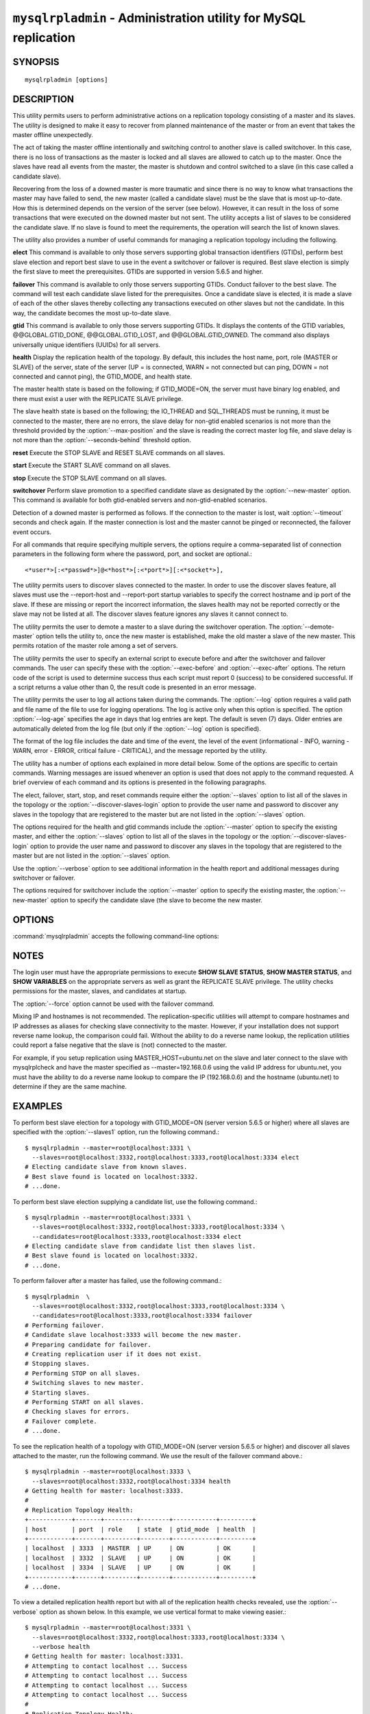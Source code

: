.. `mysqlrpladmin`:

################################################################
``mysqlrpladmin`` - Administration utility for MySQL replication
################################################################

SYNOPSIS
--------

::

 mysqlrpladmin [options]

DESCRIPTION
-----------

This utility permits users to perform administrative actions on a replication
topology consisting of a master and its slaves. The utility is designed to make
it easy to recover from planned maintenance of the master or from an event that
takes the master offline unexpectedly.

The act of taking the master offline intentionally and switching control to
another slave is called switchover. In this case, there is no loss of
transactions as the master is locked and all slaves are allowed to catch up to
the master. Once the slaves have read all events from the master, the master is
shutdown and control switched to a slave (in this case called a candidate
slave).

Recovering from the loss of a downed master is more traumatic and since there
is no way to know what transactions the master may have failed to send, the new
master (called a candidate slave) must be the slave that is most up-to-date.
How this is determined depends on the version of the server (see below).
However, it can result in the loss of some transactions that were executed on
the downed master but not sent. The utility accepts a list of slaves to be
considered the candidate slave. If no slave is found to meet the requirements,
the operation will search the list of known slaves.

The utility also provides a number of useful commands for managing a
replication topology including the following.

**elect**
This command is available to only those servers supporting global transaction
identifiers (GTIDs), perform best slave election and report best slave to use
in the event a switchover or failover is required. Best slave election is
simply the first slave to meet the prerequisites. GTIDs are supported in
version 5.6.5 and higher. 

**failover**
This command is available to only those servers supporting GTIDs. Conduct
failover to the best slave. The command will test each candidate slave listed
for the prerequisites. Once a candidate slave is elected, it is made a slave of
each of the other slaves thereby collecting any transactions executed on other
slaves but not the candidate. In this way, the candidate becomes the most
up-to-date slave.

**gtid**
This command is available to only those servers supporting GTIDs. It displays
the contents of the GTID variables, @@GLOBAL.GTID_DONE, @@GLOBAL.GTID_LOST, and
@@GLOBAL.GTID_OWNED. The command also displays universally unique identifiers
(UUIDs) for all servers.

**health**
Display the replication health of the topology. By default, this includes the
host name, port, role (MASTER or SLAVE) of the server, state of the server (UP
= is connected, WARN = not connected but can ping, DOWN = not connected and
cannot ping), the GTID_MODE, and health state.

The master health state is based on the following; if GTID_MODE=ON, the server
must have binary log enabled, and there must exist a user with the REPLICATE
SLAVE privilege.

The slave health state is based on the following; the IO_THREAD and SQL_THREADS
must be running, it must be connected to the master, there are no errors, the
slave delay for non-gtid enabled scenarios is not more than the threshold
provided by the :option:`--max-position` and the slave is reading the correct
master log file, and slave delay is not more than the
:option:`--seconds-behind` threshold option. 
  
**reset**
Execute the STOP SLAVE and RESET SLAVE commands on all slaves.

**start**
Execute the START SLAVE command on all slaves.

**stop**
Execute the STOP SLAVE command on all slaves.

**switchover**
Perform slave promotion to a specified candidate slave as designated by the
:option:`--new-master` option. This command is available for both gtid-enabled
servers and non-gtid-enabled scenarios.

Detection of a downed master is performed as follows. If the connection to the
master is lost, wait :option:`--timeout` seconds and check again. If the master
connection is lost and the master cannot be pinged or reconnected, the failover
event occurs.
  
For all commands that require specifying multiple servers, the options require
a comma-separated list of connection parameters in the following form where the
password, port, and socket are optional.::

<*user*>[:<*passwd*>]@<*host*>[:<*port*>][:<*socket*>],

The utility permits users to discover slaves connected to the master. In
order to use the discover slaves feature, all slaves must use the --report-host
and --report-port startup variables to specify the correct hostname and ip
port of the slave. If these are missing or report the incorrect information,
the slaves health may not be reported correctly or the slave may not be listed
at all. The discover slaves feature ignores any slaves it cannot connect to.

The utility permits the user to demote a master to a slave during the
switchover operation. The :option:`--demote-master` option tells the utility
to, once the new master is established, make the old master a slave of the
new master. This permits rotation of the master role among a set of servers.

The utility permits the user to specify an external script to execute
before and after the switchover and failover commands. The user can specify
these with the :option:`--exec-before` and :option:`--exec-after` options.
The return code of the script is used to determine success thus each script
must report 0 (success) to be considered successful. If a script returns a
value other than 0, the result code is presented in an error message.

The utility permits the user to log all actions taken during the commands. The
:option:`--log` option requires a valid path and file name of the file to use
for logging operations. The log is active only when this option is specified.
The option :option:`--log-age` specifies the age in days that log entries are
kept. The default is seven (7) days. Older entries are automatically deleted
from the log file (but only if the :option:`--log` option is specified).

The format of the log file includes the date and time of the event, the level
of the event (informational - INFO, warning - WARN, error - ERROR, critical
failure - CRITICAL), and the message reported by the utility.

The utility has a number of options each explained in more detail below.
Some of the options are specific to certain commands. Warning messages are
issued whenever an option is used that does not apply to the command requested.
A brief overview of each command and its options is presented in the following
paragraphs.

The elect, failover, start, stop, and reset commands require either the
:option:`--slaves` option to list all of the slaves in the topology or the
:option:`--discover-slaves-login` option to provide the user name and password
to discover any slaves in the topology that are registered to the master but
are not listed in the :option:`--slaves` option.

The options required for the health and gtid commands include the
:option:`--master` option to specify the existing master, and either the
:option:`--slaves` option to list all of the slaves in the topology or the
:option:`--discover-slaves-login` option to provide the user name and password
to discover any slaves in the topology that are registered to the master but
are not listed in the :option:`--slaves` option.

Use the :option:`--verbose` option to see additional information in the
health report and additional messages during switchover or failover.

The options required for switchover include the :option:`--master` option to
specify the existing master, the :option:`--new-master` option to specify the
candidate slave (the slave to become the new master.


OPTIONS
-------

:command:`mysqlrpladmin` accepts the following command-line options:

.. option:: --help

   Display a help message and exit.

.. option:: --candidates=<candidate slave connections>

   Connection information for candidate slave servers for failover in the form:
   <*user*>[:<*passwd*>]@<*host*>[:<*port*>][:<*socket*>]. Valid only with
   failover command. List multiple slaves in comma- separated list.

.. option:: --demote-master

   Make master a slave after switchover.

.. option:: --discover-slaves-login=<user:password>

   At startup, query master for all registered slaves and use the user name and
   password specified to connect. Supply the user and password in the form
   <*user*>[:<*passwd*>]. For example, --discover=joe:secret will use 'joe' as
   the user and 'secret' as the password for each discovered slave.

.. option:: --exec-after=<script>

   Name of script to execute after failover or switchover. Script name may
   include the path.

.. option:: --exec-before=<script>

   Name of script to execute before failover or switchover. Script name may
   include the path.

.. option::--force

   Ignore prerequisite check results and execute action.

.. option:: --format=<format>, -f <format>

   Display the replication health output in either grid (default), tab, csv, or
   vertical format.
  
.. option:: --log=<log_file>

   Specify a log file to use for logging messages

.. option:: --log-age=<days>

   Specify maximum age of log entries in days. Entries older than this will be
   purged on startup. Default = 7 days.

.. option:: --master=<connection>

   Connection information for the master server in
   <*user*>[:<*passwd*>]@<*host*>[:<*port*>][:<*socket*>] format.

.. option:: --max-position=<position>

   Used to detect slave delay. The maximum difference between the master's
   log position and the slave's reported read position of the master. A value
   greater than this means the slave is too far behind the master. Default = 0.

.. option:: --new-master=<connection>

   Connection information for the slave to be used to replace the master for
   switchover in the form:
   <*user*>[:<*passwd*>]@<*host*>[:<*port*>][:<*socket*>]. Valid only with
   switchover command.
   
.. option:: --no-health

   Turn off health report after switchover or failover.

.. option:: --ping=<number>

   Number of ping attempts for detecting downed server. Note: on some
   platforms this is the same as number of seconds to wait for ping to
   return.

.. option:: --quiet, -q

   Turn off all messages for quiet execution.

.. option:: --seconds-behind=<seconds>

   Used to detect slave delay. The maximum number of seconds behind the master
   permitted before slave is considered behind the master. Default = 0.

.. option:: --slaves=<slave connections>

   Connection information for slave servers in the form:
   <*user*>[:<*passwd*>]@<*host*>[:<*port*>][:<*socket*>]. List multiple slaves
   in comma-separated list.

.. option:: --timeout=<seconds>

   Maximum timeout in seconds to wait for each replication command to complete.
   For example, timeout for slave waiting to catch up to master. Default = 3.
   Also used to check down status of master. Failover will wait timeout
   seconds to check master response. If no response, failover event occurs.

.. option::  --verbose, -v

   Specify how much information to display. Use this option
   multiple times to increase the amount of information.  For example,
   :option:`-v` = verbose, :option:`-vv` = more verbose, :option:`-vvv` =
   debug.

.. option:: --version

   Display version information and exit.


NOTES
-----

The login user must have the appropriate permissions to execute **SHOW SLAVE
STATUS**, **SHOW MASTER STATUS**, and **SHOW VARIABLES** on the appropriate
servers as well as grant the REPLICATE SLAVE privilege. The utility checks
permissions for the master, slaves, and candidates at startup.

The :option:`--force` option cannot be used with the failover command.

Mixing IP and hostnames is not recommended. The replication-specific utilities
will attempt to compare hostnames and IP addresses as aliases for checking
slave connectivity to the master. However, if your installation does not
support reverse name lookup, the comparison could fail. Without the ability to
do a reverse name lookup, the replication utilities could report a false
negative that the slave is (not) connected to the master.

For example, if you setup replication using MASTER_HOST=ubuntu.net on the
slave and later connect to the slave with mysqlrplcheck and have the master
specified as --master=192.168.0.6 using the valid IP address for ubuntu.net,
you must have the ability to do a reverse name lookup to compare the IP
(192.168.0.6) and the hostname (ubuntu.net) to determine if they are the same
machine.


EXAMPLES
--------

To perform best slave election for a topology with GTID_MODE=ON (server version
5.6.5 or higher) where all slaves are specified with the :option:`--slaves1`
option, run the following command.::

  $ mysqlrpladmin --master=root@localhost:3331 \
    --slaves=root@localhost:3332,root@localhost:3333,root@localhost:3334 elect
  # Electing candidate slave from known slaves.
  # Best slave found is located on localhost:3332.
  # ...done.

To perform best slave election supplying a candidate list, use the following
command.::

  $ mysqlrpladmin --master=root@localhost:3331 \
    --slaves=root@localhost:3332,root@localhost:3333,root@localhost:3334 \
    --candidates=root@localhost:3333,root@localhost:3334 elect
  # Electing candidate slave from candidate list then slaves list.
  # Best slave found is located on localhost:3332.
  # ...done.

To perform failover after a master has failed, use the following command.::

  $ mysqlrpladmin  \
    --slaves=root@localhost:3332,root@localhost:3333,root@localhost:3334 \
    --candidates=root@localhost:3333,root@localhost:3334 failover
  # Performing failover.
  # Candidate slave localhost:3333 will become the new master.
  # Preparing candidate for failover.
  # Creating replication user if it does not exist.
  # Stopping slaves.
  # Performing STOP on all slaves.
  # Switching slaves to new master.
  # Starting slaves.
  # Performing START on all slaves.
  # Checking slaves for errors.
  # Failover complete.
  # ...done.

To see the replication health of a topology with GTID_MODE=ON (server version
5.6.5 or higher) and discover all slaves attached to the master, run the
following command. We use the result of the failover command above.::

  $ mysqlrpladmin --master=root@localhost:3333 \
    --slaves=root@localhost:3332,root@localhost:3334 health
  # Getting health for master: localhost:3333.
  #
  # Replication Topology Health:
  +------------+-------+---------+--------+------------+---------+
  | host       | port  | role    | state  | gtid_mode  | health  |
  +------------+-------+---------+--------+------------+---------+
  | localhost  | 3333  | MASTER  | UP     | ON         | OK      |
  | localhost  | 3332  | SLAVE   | UP     | ON         | OK      |
  | localhost  | 3334  | SLAVE   | UP     | ON         | OK      |
  +------------+-------+---------+--------+------------+---------+
  # ...done.
  
To view a detailed replication health report but with all of the replication
health checks revealed, use the :option:`--verbose` option as shown below.
In this example, we use vertical format to make viewing easier.::

  $ mysqlrpladmin --master=root@localhost:3331 \
    --slaves=root@localhost:3332,root@localhost:3333,root@localhost:3334 \
    --verbose health
  # Getting health for master: localhost:3331.
  # Attempting to contact localhost ... Success
  # Attempting to contact localhost ... Success
  # Attempting to contact localhost ... Success
  # Attempting to contact localhost ... Success
  #
  # Replication Topology Health:
  *************************       1. row *************************
              host: localhost
              port: 3331
              role: MASTER
             state: UP
         gtid_mode: ON
            health: OK
           version: 5.6.5-m8-debug-log
   master_log_file: mysql-bin.000001
    master_log_pos: 571
         IO_Thread: 
        SQL_Thread: 
       Secs_Behind: 
   Remaining_Delay: 
      IO_Error_Num: 
          IO_Error: 
  *************************       2. row *************************
              host: localhost
              port: 3332
              role: SLAVE
             state: UP
         gtid_mode: ON
            health: OK
           version: 5.6.5-m8-debug-log
   master_log_file: mysql-bin.000001
    master_log_pos: 571
         IO_Thread: Yes
        SQL_Thread: Yes
       Secs_Behind: 0
   Remaining_Delay: No
      IO_Error_Num: 0
          IO_Error: 
  *************************       3. row *************************
              host: localhost
              port: 3333
              role: SLAVE
             state: UP
         gtid_mode: ON
            health: OK
           version: 5.6.5-m8-debug-log
   master_log_file: mysql-bin.000001
    master_log_pos: 571
         IO_Thread: Yes
        SQL_Thread: Yes
       Secs_Behind: 0
   Remaining_Delay: No
      IO_Error_Num: 0
          IO_Error: 
  *************************       4. row *************************
              host: localhost
              port: 3334
              role: SLAVE
             state: UP
         gtid_mode: ON
            health: OK
           version: 5.6.5-m8-debug-log
   master_log_file: mysql-bin.000001
    master_log_pos: 571
         IO_Thread: Yes
        SQL_Thread: Yes
       Secs_Behind: 0
   Remaining_Delay: No
      IO_Error_Num: 0
          IO_Error: 
  4 rows.
  # ...done.

To run the same failover command above, but specify a log file, use the
following command.::

  $ mysqlrpladmin  \
    --slaves=root@localhost:3332,root@localhost:3333,root@localhost:3334 \
    --candidates=root@localhost:3333,root@localhost:3334 \
    --log=test_log.txt failover
  # Performing failover.
  # Candidate slave localhost:3333 will become the new master.
  # Preparing candidate for failover.
  # Creating replication user if it does not exist.
  # Stopping slaves.
  # Performing STOP on all slaves.
  # Switching slaves to new master.
  # Starting slaves.
  # Performing START on all slaves.
  # Checking slaves for errors.
  # Failover complete.
  # ...done.

After this command, the log file will contain entries like the following::

  2012-03-19 14:44:17 PM INFO Executing failover command...
  2012-03-19 14:44:17 PM INFO Performing failover.
  2012-03-19 14:44:17 PM INFO Candidate slave localhost:3333 will become the new master.
  2012-03-19 14:44:17 PM INFO Preparing candidate for failover.
  2012-03-19 14:44:19 PM INFO Creating replication user if it does not exist.
  2012-03-19 14:44:19 PM INFO Stopping slaves.
  2012-03-19 14:44:19 PM INFO Performing STOP on all slaves.
  2012-03-19 14:44:19 PM INFO Switching slaves to new master.
  2012-03-19 14:44:20 PM INFO Starting slaves.
  2012-03-19 14:44:20 PM INFO Performing START on all slaves.
  2012-03-19 14:44:20 PM INFO Checking slaves for errors.
  2012-03-19 14:44:21 PM INFO Failover complete.
  2012-03-19 14:44:21 PM INFO ...done.

To perform switchover and demote the current master to a slave, use the
following command.::

  $ mysqlrpladmin --master=root@localhost:3331 \
    --slaves=root@localhost:3332,root@localhost:3333,root@localhost:3334 \
    --new-master=root@localhost:3332 --demote-master switchover
  # Performing switchover from master at localhost:3331 to slave at localhost:3332.
  # Checking candidate slave prerequisites.
  # Waiting for slaves to catch up to old master.
  # Stopping slaves.
  # Performing STOP on all slaves.
  # Demoting old master to be a slave to the new master.
  # Switching slaves to new master.
  # Starting all slaves.
  # Performing START on all slaves.
  # Checking slaves for errors.
  # Switchover complete.
  # ...done.
  
If the replication health report is generated on the topology following the
above command, it will display the old master as a slave as shown below.::

  # Replication Topology Health:
  +------------+-------+---------+--------+------------+---------+
  | host       | port  | role    | state  | gtid_mode  | health  |
  +------------+-------+---------+--------+------------+---------+
  | localhost  | 3332  | MASTER  | UP     | ON         | OK      |
  | localhost  | 3331  | SLAVE   | UP     | ON         | OK      |
  | localhost  | 3333  | SLAVE   | UP     | ON         | OK      |
  | localhost  | 3334  | SLAVE   | UP     | ON         | OK      |
  +------------+-------+---------+--------+------------+---------+

To use the discover slaves feature, you can omit the :option:`--slaves` option
if and only if all slaves report their host and port to the master. A sample
command to generate a replication health report with discovery is shown below.
he option:`--discover-slaves-login` option can be used in conjunction with the
:option:`--slaves` option to specify a list of known slaves (or slaves that do
not report their host and ip) and to discover any other slaves connected to the
master.::

  $ mysqlrpladmin --master=root@localhost:3332 \
    --discover-slaves-login=root  health
  # Discovering slaves for master at localhost:3332
  # Getting health for master: localhost:3332.
  #
  # Replication Topology Health:
  +------------+-------+---------+--------+------------+---------+
  | host       | port  | role    | state  | gtid_mode  | health  |
  +------------+-------+---------+--------+------------+---------+
  | localhost  | 3332  | MASTER  | UP     | ON         | OK      |
  | localhost  | 3331  | SLAVE   | UP     | ON         | OK      |
  | localhost  | 3333  | SLAVE   | UP     | ON         | OK      |
  | localhost  | 3334  | SLAVE   | UP     | ON         | OK      |
  +------------+-------+---------+--------+------------+---------+
  # ...done.


COPYRIGHT
---------

Copyright (c) 2011, 2012, Oracle and/or its affiliates. All rights reserved.

This program is free software; you can redistribute it and/or modify
it under the terms of the GNU General Public License as published by
the Free Software Foundation; version 2 of the License.

This program is distributed in the hope that it will be useful, but
WITHOUT ANY WARRANTY; without even the implied warranty of
MERCHANTABILITY or FITNESS FOR A PARTICULAR PURPOSE.  See the GNU
General Public License for more details.

You should have received a copy of the GNU General Public License
along with this program; if not, write to the Free Software
Foundation, Inc., 51 Franklin St, Fifth Floor, Boston, MA 02110-1301 USA
